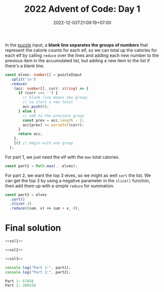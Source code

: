 #+TITLE: 2022 Advent of Code: Day 1
#+SLUG: 2022-advent-of-code-day-01
#+DATE: 2022-12-03T21:09:19+07:00
#+DESCRIPTION: A TypeScript solution for the 2022 Advent of Code, Day 1 puzzle: beginning the journey with basic grouping, sorting and summation.

In the [[https://adventofcode.com/2022/day/1][puzzle]] input, a *blank line separates the groups of numbers* that represent the calorie counts for each elf, so we can total up the calories for each elf by calling ~reduce~ over the lines and adding each new number to the previous item in the accumulated list, but adding a new item to the list if there's a blank line.
#+name: sol1
#+begin_src typescript :exports code :results code :eval never
const elves: number[] = puzzleInput
  .split('\n')
  .reduce(
    (acc: number[], curr: string) => {
      if (curr === '') {
        // blank line means new group;
        // so start a new total
        acc.push(0);
      } else {
        // add to the previous group
        const prev = acc.length - 1;
        acc[prev] += parseInt(curr);
      }
      return acc;
    },
    [0] // begin with one group
  );
#+end_src

For part 1, we just need the elf with the ~max~ total calories.
#+name: sol2
#+begin_src typescript :exports code :results code :eval never
const part1 = Math.max(...elves);
#+end_src

For part 2, we want the top 3 elves, so we might as well ~sort~ the list. We can get the top 3 by using a negative parameter in the ~slice()~ function, then add them up with a simple ~reduce~ for summation.
#+name: sol3
#+begin_src typescript :exports code :results code :eval never
const part2 = elves
  .sort()
  .slice(-3)
  .reduce((sum, x) => sum + x, 0);
#+end_src

* Final solution
#+name: solution
#+begin_src typescript :exports code :results code :eval never :noweb yes
<<sol1>>

<<sol2>>

<<sol3>>

console.log("Part 1:", part1);
console.log("Part 2:", part2);
#+end_src

#+name: code
#+begin_src typescript :exports results :results code :noweb yes :cache yes
<<input>>
<<solution>>
#+end_src

#+RESULTS[5631f7ce213fe10b4bf245fadf606ee900636b6e]: code
#+begin_src typescript :eval never
Part 1: 67658
Part 2: 200158
#+end_src

#+name: input
#+begin_src typescript :exports none :eval never
const puzzleInput =
`17998
7761

5628
1490
4416
2606
2828
4615
3206
7218
4793
5199
2129

6451
5761
5083
4234
3772
6652
6856
4224
3168
2459
3736
3020
1545

3562
6789
4611
1955
5887
7005
5044
6414
1524
3016
3960
1040

5057
6712
2704
7012
5828
4114
3850
5661
2520
4217
2117
1732

10514

25104
24972
13901

28648
33075

5272
3309
1538
4691
5707
3432
5693
2276
1805
3794
3362
1104
1445
1771
4570

56986

16245
3073
9516
7686
4572

2491
4375
6060
4967
2406
5675
2058
3965
1925
1386
4487
2947
2232

7244
3155
1436
11024
8644
10687

11558
1875
11262
13875
13398
1099

5313
2948
2501
6936
3538
5185
4244
6732
3687
2631
4751
5400
2762

25777
4203

6932
3584
2576
1255
9393
3318
3123
7804

2923
4282
6520
8024
4720
11614
7675

9578
28905

7064
3114
1084
3705
1274
9620
6372
2437

11263
1363
16201
10139
2800

2552
25633

18808
17513
13507

1268
6507
5040
4038
2720
5182
5391
5364
1649
2573
1588

3431
5596
4712
2528
5819
2990
1903
1543
5282
2264
4354
1642
5727

3132
6207
1830
7901
2391
1833
7618
7434
7647
3228
3616

35533

2996
11761
12345
3497
9161

13665
16927
8077
12827

10616
2069
2017
9954
6511
7164
1726

4864
5356
7492
6838
4996
3581
6995
1675
6228
4443
3337

24945
35554

7341
5417
8143
6570
1247
3575
8900
2852

5331
2936
3786
4775
4813
5521
3054
5516
7575
1462
7589

7847
3392
9324
10042
9525
1549
2937
10243

32520
7227

4654
5795
4072
6139
7918
4684
3777
2814
8423

61078

4697
2225
5930
6405
1086
4380
5282
3581
1260
4341
3917
4853
1317
3867

7569
1393
7584
2276
2488
7487
3431
2391
7861
1262
1183

2950
3411
1990
2602
4339
3807
6007
6229
5531
2982
6462
5189
6302
2552

25907
26002
2739

9365
15899
4030
1658
9012

5212
9491
8976
7791
10025
10562
5194
6835

7272
6873
4851
2388
1703
6162
7320
3773
1208
4285
3469
1116

6860
2596
4724
6130
6914
3782
8998
2918
7637

5894
3334
5981
3871
3753
1134
5370
2034
2912
7223
6644
3705

6807
6539
6122
4686
7317
6842
1197
4922
3669
2664
7510

12485
13975
13484
11724

5987
5497
3662
6144
6094
7833
5543
4452

1003
5469
5894
1486
4418
1969
2509
3414
3625
4010
3413
1592
3313
1465
4747

7008
3208
12837

8199
6041
1498
9319
10292

1241
4805
5890
7312
6532
4471
7718

13465
1639
1665
10581
2712

1497
3588
4080
5793
1311
6139
2014
2772
4764
3288
4533
4451
3239
2720

2660
3173
7052
7182
4577
3043
6094
3949
5209
1405
5353

6758
4101
3349
1745
2583
4242
1181
1975
5230
3624
1869
5579
4131

1023
6068
3231
5803
1601
1347
4905
5247
4351
2828
2623
4458
5961
3157
1727

5860
3074
1496
1738
6000
5254
4777
5030
4669
3906
3628
6020
2038
2314
4696

8390
3660
3437
7819
5326
7072
4897
2400
3750
7632

6217
3627
4678
4326
7245
9537
11023

18710
17134
12605
13113

1097
3971
1496
1779
1473
5579
2001
3879
4370
4961
1185
2349
5880
2241
2062

6456
1596
1630
4299
5637
3219
1098
5545
4726
1059
3301
3008
2539
2993

2831
3437
4552
7853
1611
3869
2125
6249
7708
4146
3032

3143
8453
12692
7237
9487
12677

5314
2578
3386
5782
8142
6667
9128
4875
7279

36180

32105
26198

2866
5127
6614
6754
1228
4187
3949
1489
2795
2967
5894
4939

8271
6294
5940
7992
1639
5806
6221
3394
5916
8808

15779
8903
19615
14420

7624
2808
3707
4083
1098
1457
7940
3233
7274
1281
7540

13773
5128
4524
12503
9127
4966

10326
3371
2691
5935
1708
10453
3603
3693

2357
5560
2776
1310
6820
1308
1553
1325
3059
1072
5793
3453
2439

2214
1405
8728
7644
6761
9531
4373

7321
9249
9581
8570
1547
2693

34569

3456
6648
6999
2536
8626
4551
7325
4425
6223
2870

3420
4022
8524
11447
4207

4748
8782
7397
1070
7248
4800
3744
1689
1569
1791

5749
2554
5195
3327
4545
1247
1358
2490
3462
1304
2779
5408
2053
2257
1482

2797
3543
2062
5969
1947
2651
1869
3940
5795
2429
2192
3482
2124
5142
3846

1824
4887
6473
2807
4552
5247
2337
6489
2629
4019
3966
4706

4586
4473
5264
6318
5034
7968
5207
4565
4480
4182
5200

25789
14421

2031
4476
5632
2280
5768
1497
1790
5483
2238
3311
5948
2183
1268
4112
4662

4591
15992
14465
1019
6359

2607
1142
3113
6932
7322
2790
1748
10062

1698
3132
4331
4897
1314
1890
5029
4832
1977
4897
5565
5174
3486
3701
5891

3968
4464
5827
3207
3137
1656
7822
7031
6324
1383
7370

3447
7368
3917
2594
3260
3625
7061
3952
8071
5817
4487

2044
1966
4663
4024
2801
7345
3110
2600
1476
5577
5376

2900
3381
1471
3336
5977
7444
1922
6280
4567
5133
2286
5709

1724
6255
12013
6040
6139
10413

5297
6572
3549
5947
4278
1205
4145
5719
4386
6211
4667
4619
5232

8533
7320
10869
9241
9904
2350
7989

4987
8610
3379
3183
5180
2766
5376
7218
8347
1560

3041
2227
5006
6226
3810
6564
2379
6009
1502
6050
4726
1067
3479

5661
2282
1119
5999
1974
2413
5945
6684
3405
4052
3620
4260
3271

3854

5873
3633
3510
7025
1700
2517
6904
4839
5550
2479

5797
9048
2793
4570
7651
9982

6992
20085
23589

10445
1035
11663
4210
3968
1951
9878

3196
5525
3301
2358
2813
4503
4565
2185
4747
4392
5941
1054
4433
2231
3437

3204
1936
6501
3121
7088
2978
2397
7183
1532
2540
6450
5918

16099

3769
6180
6821
2120
7341
3334
4377
2600
6645

4761
17688
18322
3258

4986
3809
6859
7686
2395
2867
5312
3437
2755
2792
4808

6817
3244
4661
6026
5924
1997
6956
5076
5972
1475
4832
6325
1208

5495
4785
4386
7183
6366
8797
8611
3144
8750

5268
22215
8788

2098
6983
8443
8853
6901
6700
3791
9794

17836
4117
18986
3522

8415
11041
22269

3806
4713
5924
6520
1689
5491
3428
5077
5203
2281
5943
3981
4935

3781
6911
3634
4014
4487
1848
1581
6414
6159
3378
2172
5779
1496

5630
5806
11173
12715
3749
10308

2004
2301
5493
4883
7959

56853

3776
6337
5589
4861
6367
2196
8706
8522
6434

2635
1649
2441
1415
5412
1752
1209
3147
3714
4133
2105
3355
2094
4566
3104

1740
7754
6207
7135
6162
6373
6412
5305
3162
4212
5574

8757
5847
5378
7051
2413
2400
8644
2769
2801
3994

3379
3797
8624
2583
6638
4951
6613
6927
3461

8688
10537
7633
8765
4039
5851

10262
4282
5123
6845
3247
6596
8248
6166

3495
7378
7226
6307
4573
7312
6673
3311
6361
8165

11763
10039
2199
4523
11320
2285
3273

5216
3875
1224
7137
6141
3555
6474
4145
6684
7411
2277
1206

7729
2649
3401
2362
8376
3798
8786
8353
5649
3598

6302
4544
8908
16983

3111
3459
4527
1658
3383
2427
3080
6411
5283
2756
1635
2967
5700
2754

7795
1055
6226
9585
3492
4774
9585
2737
4999

3954
34109

6101
2437
3685
4199
4141
3032
6759
6097
6005
1143
4895
6743

6728
4526
6352
6009
5599
7226
7720
2413
5292
3967
7949

5878
3090
6035
2771
5327
3472
5972
2424
2805
2958
1647
4939
4350
2966
1746

43782

17434

10390
19366
2872
13959

1855
2608
3828
6368
6566
2668
1618
4319
5748
5329
2079
3851
3390

1063
3790
4931
5663
1643
4802
2313
4556
3226
1350
2541
3254
2831
3608
5620

1986
2266
3694
1616
2591
2796
2632
2753
4876
3771
3037
4230
4758
3689

3046
1124
1919
5808
6592
12099
3006

7730
6684
5182
6952
5491
3743
3441
6272
3836
7060

4704
7848
3439
6002
1988
2849
7831
4772
6457
5839
1164

1037
4311
5686
11750
12792
2073

7000
5169
1434
5338
3407
2781
5681
1737
1820
1977

28120
34293

4333
5592
5595
4486
4130
1843
5333
4428
2732
3915
2489
4583
2980
3777
1924

9944
1732
9361
9725
4422
1430
8790
7033

6593
17982
6262
4186

2244
6909
3116
1377
4651
2330
3557
1335
6292
2583
1003
4630

6874
6457
2368
4244
7837
8385
4225
6132
2000
3278

1640
8813
1450
4314
6244
6625
8631
4906
5445

8167
6023
2394
8080
7244
5757
5131
2968
6253

5317
4955
1502
4858
6335
2822
6414
4964
1239
5585
2870
1390
3443
5835

16643
17478
14966
18257

1197
7985
6657
5412
5659
7745
2526
2860
3091
1308
7234

1265
4489
1845
4754
1820
2405
8366
3157
3409
6019

5123
7178
4413
7042
3720
9815
2125

1562
1713
4145
2010
1198
3603
2037
5751
2704
5145
3957
1518
2727
3631

2560
5248
3618
4954
4373
3634
3060
4099
1987
1523
3766
5288
6016
6100
3335

7168
3969
5720
6880
4418
5207
1952
6590
5821
7483
2247

5823
3277
1097
5365
5011
4023
2884
1355
5897
2289
1938
4617

13491
14397
6773
12961

4923
6940
6730
6284
9194
4413
4506
8231

14458
21321
9376

5874
9856
2452
8840
9487
4212

5808
3000
1518
2918
5982
1174
1852
4666
2185
5512
1985
1033
5255
2987

59917

3178
1989
7090
14100

7178
8368
8631
2239
3480
11905

2110
7822
3685
5278
12993
4605

4285
3215
8289
8586
6022
4113

2506
4846
3627
7766
2270
5410
6651
1747
6588
2745
1644

6817
2985
12586
8531
10847

28805
12412

4638
4405
5368
1505
1590
2064
6019
5616
6585
3551
6663
2352
3027

1539
5984
4600
3812
6041
3347
3068
2728
4187
1518
3361
3254
2014
1221

10081
4645
7200
2676
2414
9252
6983
8609

7282
5270
6267
6574
2111
3647
3372
4330
6727
6126
4648
4301

1195
4086
1585
7640
7523
7868
1808
2568
7418

1165
2644
1622
4172
1764
4987
3948
4784
2037
6892
3603
1303
1431

11839
18481
14511
14199

4981
2842
4225
3875
4677
4200
1250
6053
3295
3906
3559
5555
4061
5217
2461

2494
7300
5584
5447
4640
1606
4946
6395
2051
3770
1911
1172

1893
3297
3796
2443
1281
5749
3004
5946
3159
1817
2410
3121
4681
3902
3822

17143
28806

6419
5937
2928
4352
1167
3065
4412
4174
5363
6639

1644
7798
3918
13663
8005
2706

5972
4312
1101
7683
1864
9147
6275
1091
4705

4467
6599
4986
2149
4658
6734
6435
3420
1250
7903
3332

3822
1657
6440
1715
4745
5644
4194
2628
4445
3862
6407
4124
5645
5647

9907
15673
10981
8715

5165
9566
10302
9463
7354
4953
9936
3418

1970
3984
2479
2179
8195
1143
6019
6997
7947
4032

13151
18259
17163
16038

3428
3166
4562
4646
1409
4899
6073
2676
3904
3812
4759
1031
4721
4000

7913
6923
1866
4059

4397
3381
2855
2298
5878
5936
1557
4093
2541
3003
5122
4797
1009
1061
6000

64983

7556
4272
10680
6371
1366
10368
6850
4185

1475
5068
9461
3928
5800
1518
4635
4355

5444
9479
10688
9935
2998
6869

3939
5553
7708
10959
1146
7359
9252

5346
7107
4442
3757
2764
7119
3687
2901
6363
2520
3334
2406

6676
24658
17509

5697
2271
1389
4780
1995
6649
1416
3380
1294
2703
2892
6875

33668
5537

3286
6899
6343
6525
4300
5136
5923
3515
4582
4087
5544
5445
6073

7639
13167
12720
2061
7872
7245

49608

3356
9248
3725
12066
11380
8888

48243

65156

11832
5015
4615
1887
3198
6394
7144

3119
9555
7129
11257
3248
6137
3827

7593
19000
13021

3370
4726
3248
5255
5342
4610
3196
5626
6664
6266
7477
6842

7027
4939
4836
2831
4856
10734
6385
9504

3103
7618
6901
2292
4648
1971

11653
2908
17965
6621

9505
8435
9650
4220
9735
11858

4829
4869
2425
9305
9893
1851
3909
3431

29854

2962
18626

10966
9129
12203
12026
10735
3064

7850
6859
4213
7458
4919
7503
3621
3792
8002
6529

5132
5646
5893
2495
1550
6538
5822
2421
1229
1508
1014
2112
1766

3835
2311
4601
3753
5664
4495
4219
4514
1933
3069
4776
1965
2136
2298
2310

2161
1963
5635
3770
2541
2349
3743
3828
5408
3004
6073
2460
1981
2409
2110

5201
3686
2611
4507
4504
1284
3318
6115
1251
3450
5920
4161
5681
6071

8874
5512
10369
6186
6516
2477
4878
10026

4171
1221
1983
1562
2616
6689
3832
5275
6764
7095
3985

12828
2639
10883
10054
13688`;
#+end_src

